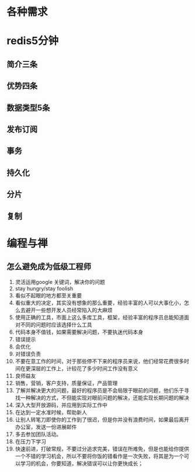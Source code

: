 * 各种需求
* redis5分钟
** 简介三条
** 优势四条
** 数据类型5条
** 发布订阅
** 事务
** 持久化
** 分片
** 复制
* 编程与禅
** 怎么避免成为低级工程师
1. 灵活运用google 关键词，解决你的问题
2. stay hungry/stay foolish
3. 看似不起眼的地方都至关重要
4. 看似重大的决定，其实没有想象的那么重要，经验丰富的人可以大事化小，怎么去避开一些想开发人员经常陷入的大麻烦
5. 使用正确的工具，市面上这么多库工具，框架，经验丰富的程序员总能知道面对不同的问题时应该选择什么工具
6. 代码本身不值钱，如果需要解决问题，不要执迷代码本身
7. 错误提示
8. 会优化
9. 对错误负责
10. 不要在意工作的时间，对于那些停不下来的程序员来说，他们经常花费很多时间在更深层的工作上，计较花了多少时间工作没有意义
11. 良师益友
12. 销售，营销，客户支持，质量保证，产品管理
13. 了解并解决更大的问题，最好的程序员是不会局限于眼前的问题，他们乐于寻找一种解决的方式，不但能实现对眼前问题的解决，还能实现长期问题的解决
14. 深入大型开放源码，并应用到实际工作中
15. 在达到一定水准时候，帮助新人
16. 让别人转笔刀即使你的工作到了很迟，但是你并没有浪费时间，如果最后离开办公室，发送一份进展邮件
17. 多去参加团队活动。
18. 在压力下学习
19. 快速前进，打破常规，不要过分追求完美，错误在所难免，但是也能给你提供一个不错的学习机会，所以不要将你饭的错看作是一次失败，将其是为一个可以学习的机会，你要知道，解决错误可以让你更快成长；


